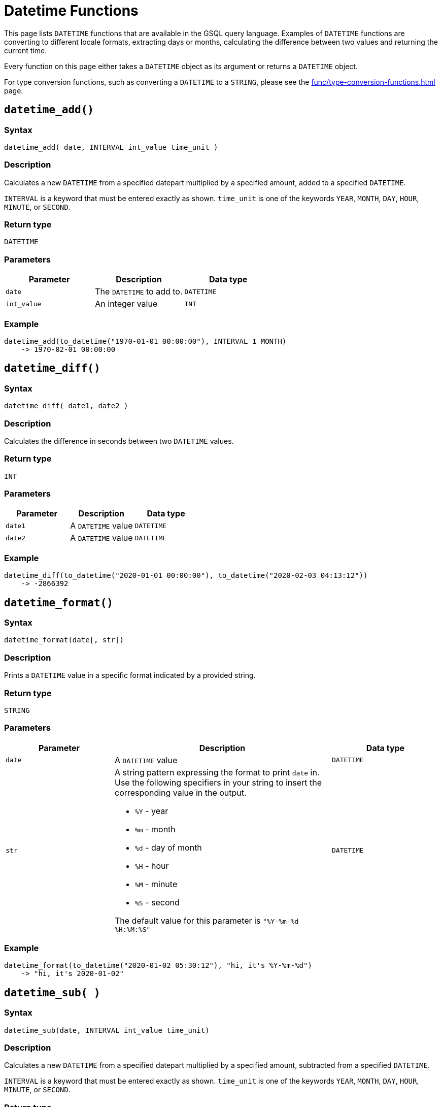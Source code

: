 = Datetime Functions

This page lists `DATETIME` functions that are available in the GSQL query language. Examples of `DATETIME` functions are converting to different locale formats, extracting days or months, calculating the difference between two values and returning the current time.

Every function on this page either takes a `DATETIME` object as its argument or returns a `DATETIME` object.

For type conversion functions, such as converting a `DATETIME` to a `STRING`, please see the xref:func/type-conversion-functions.adoc[] page.

== `datetime_add()`

[discrete]
=== Syntax

`datetime_add( date, INTERVAL int_value time_unit )`

[discrete]
=== Description

Calculates a new `DATETIME` from a specified datepart multiplied by a specified amount, added to a specified `DATETIME`.

`INTERVAL` is a keyword that must be entered exactly as shown. `time_unit` is one of the keywords `YEAR`, `MONTH`, `DAY`, `HOUR`, `MINUTE`, or `SECOND`.

[discrete]
=== Return type

`DATETIME`

[discrete]
=== Parameters

|===
| Parameter | Description | Data type

| `date`
| The `DATETIME` to add to.
| `DATETIME`

| `int_value`
| An integer value
| `INT`
|===

[discrete]
=== Example

[source,text]
----
datetime_add(to_datetime("1970-01-01 00:00:00"), INTERVAL 1 MONTH)
    -> 1970-02-01 00:00:00
----

== `datetime_diff()`

[discrete]
=== Syntax

`datetime_diff( date1, date2 )`

[discrete]
=== Description

Calculates the difference in seconds between two `DATETIME` values.

[discrete]
=== Return type

`INT`

[discrete]
=== Parameters

|===
| Parameter | Description | Data type

| `date1`
| A `DATETIME` value
| `DATETIME`

| `date2`
| A `DATETIME` value
| `DATETIME`
|===

[discrete]
=== Example

[source,text]
----
datetime_diff(to_datetime("2020-01-01 00:00:00"), to_datetime("2020-02-03 04:13:12"))
    -> -2866392
----

== `datetime_format()`

[discrete]
=== Syntax

`datetime_format(date[, str])`

[discrete]
=== Description

Prints a `DATETIME` value in a specific format indicated by a provided string.

[discrete]
=== Return type

`STRING`

[discrete]
=== Parameters
[width="100%",cols="1,2,1",options="header",]
|===
|Parameter |Description |Data type
|`+date+` |A `+DATETIME+` value |`+DATETIME+`

|`+str+` a|
A string pattern expressing the format to print `+date+` in. Use the
following specifiers in your string to insert the corresponding value in
the output.

* `+%Y+` - year
* `+%m+` - month
* `+%d+` - day of month
* `+%H+` - hour
* `+%M+` - minute
* `+%S+` - second

The default value for this parameter is `+"%Y-%m-%d %H:%M:%S"+`

|`+DATETIME+`
|===

[discrete]
=== Example

[source,text]
----
datetime_format(to_datetime("2020-01-02 05:30:12"), "hi, it's %Y-%m-%d")
    -> "hi, it's 2020-01-02"
----

== `datetime_sub( )`

[discrete]
=== Syntax

`datetime_sub(date, INTERVAL int_value time_unit)`

[discrete]
=== Description

Calculates a new `DATETIME` from a specified datepart multiplied by a specified amount, subtracted from a specified `DATETIME`.

`INTERVAL` is a keyword that must be entered exactly as shown. `time_unit` is one of the keywords `YEAR`, `MONTH`, `DAY`, `HOUR`, `MINUTE`, or `SECOND`.

[discrete]
=== Return type

`DATETIME`

[discrete]
=== Parameters

|===
| Parameter | Description | Data type

| `date`
| The `DATETIME` to subtract from
| `DATETIME`

| `int_value`
| An integer value
| `INT`
|===

[discrete]
=== Example

[source,text]
----
datetime_add(to_datetime("1970-02-01 00:00:00"), INTERVAL 1 MONTH) -> 1970-01-01 00:00:00
----

== `datetime_to_epoch()`

[discrete]
=== Syntax

`datetime_to_epoch( date )`

[discrete]
=== Description

Converts a `DATETIME` value to epoch time.

[discrete]
=== Return type

`INT`

[discrete]
=== Parameters

|===
| Parameter | Description | Data type

| `date`
| A `DATETIME` value
| `DATETIME`
|===

[discrete]
=== Example

[source,text]
----
datetime_to_epoch(to_datetime("1970-01-01 00:01:00")) -> 60
----

== `day()`

[discrete]
=== Syntax

`day( date )`

[discrete]
=== Description

Returns the day of the month of a `DATETIME` value.

[discrete]
=== Return type

`INT`

[discrete]
=== Parameters

|===
| Parameter | Description | Data type

| `date`
| A `DATETIME` value
| `DATETIME`
|===

[discrete]
=== Example

[source,text]
----
day(to_datetime("1973-01-05 00:00:00")) -> 5
----

== `epoch_to_datetime()`

[discrete]
=== Syntax

`epoch_to_datetime(int_value)`

[discrete]
=== Description

Converts an epoch time value to a `DATETIME` value.

[discrete]
=== Return type

`DATETIME`

[discrete]
=== Parameters

|===
| Parameter | Description | Data type

| `int_value`
| An epoch time value
| `INT`
|===

[discrete]
=== Example

[source,text]
----
epoch_to_datetime(1) -> 1970-01-01 00:00:01
----

== `hour()`

[discrete]
=== Syntax

`hour(date)`

[discrete]
=== Description

Extracts the hour of the day from a `DATETIME` value.

[discrete]
=== Return type

`INT`

[discrete]
=== Parameters

|===
| Parameter | Description | Data type

| `date`
| A `DATETIME` value
| `DATETIME`
|===

[discrete]
=== Example

[source,text]
----
hour(to_datetime("1980-01-01 15:01:02")) -> 15
----

== `minute()`

[discrete]
=== Syntax

`minute(date)`

[discrete]
=== Description

Extracts the minute of the hour from a `DATETIME` value.

[discrete]
=== Return type

`INT`

[discrete]
=== Parameters

|===
| Parameter | Description | Data type

| `date`
| A `DATETIME` value
| `DATETIME`
|===

[discrete]
=== Example

[source,text]
----
minute(to_datetime("1980-02-05 03:04:05")) -> 4
----

== `month()`

[discrete]
=== Syntax

`month(date)`

[discrete]
=== Description

Extracts the month of the year from a `DATETIME` value.

[discrete]
=== Return type

[discrete]
=== Parameters

|===
| Parameter | Description | Data type

| `date`
| A `DATETIME` value
| `DATETIME`
|===

[discrete]
=== Example

[source,text]
----
month(to_datetime("1980-02-05 03:04:05")) -> 2
----

== `now()`

[discrete]
=== Syntax

`now()`

[discrete]
=== Description

Returns the current UTC time in `DATETIME`.

[discrete]
=== Return type

`DATETIME`

[discrete]
=== Parameters

None.

[discrete]
=== Example
[source,text]
----
now() => "2021-11-13 00:32:16"
----

== `second()`

[discrete]
=== Syntax

`second(date)`

[discrete]
=== Description

Extracts the seconds value from a `DATETIME` value.

[discrete]
=== Return type

`INT`

[discrete]
=== Parameters

|===
| Parameter | Description | Data type

| `date`
| A `DATETIME` value
| `DATETIME`
|===

[discrete]
=== Example

[source,text]
----
second(to_datetime("1980-02-05 03:04:05")) -> 5
----

== `year()`

[discrete]
=== Syntax

`year(date)`

[discrete]
=== Description

Extracts the year from a `DATETIME` value.

[discrete]
=== Return type

[discrete]
=== Parameters

|===
| Parameter | Description | Data type

| `date`
| A `DATETIME` value
| `DATETIME`
|===

[discrete]
=== Example

[source,text]
----
year(to_datetime("1980-02-05 03:04:05")) -> 1980
----
